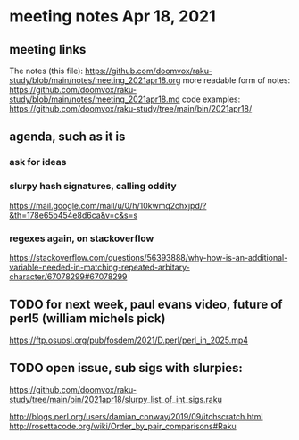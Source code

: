 * meeting notes Apr 18, 2021
** meeting links
The notes (this file):
https://github.com/doomvox/raku-study/blob/main/notes/meeting_2021apr18.org
more readable form of notes:
https://github.com/doomvox/raku-study/blob/main/notes/meeting_2021apr18.md
code examples:
https://github.com/doomvox/raku-study/tree/main/bin/2021apr18/
** agenda, such as it is
*** ask for ideas
*** slurpy hash signatures, calling oddity
https://mail.google.com/mail/u/0/h/10kwmq2chxjpd/?&th=178e65b454e8d6ca&v=c&s=s
*** regexes again, on stackoverflow
https://stackoverflow.com/questions/56393888/why-how-is-an-additional-variable-needed-in-matching-repeated-arbitary-character/67078299#67078299

** TODO for next week, paul evans video, future of perl5 (william michels pick)
https://ftp.osuosl.org/pub/fosdem/2021/D.perl/perl_in_2025.mp4

** TODO open issue, sub sigs with slurpies:
https://github.com/doomvox/raku-study/tree/main/bin/2021apr18/slurpy_list_of_int_sigs.raku


http://blogs.perl.org/users/damian_conway/2019/09/itchscratch.html 
http://rosettacode.org/wiki/Order_by_pair_comparisons#Raku 
